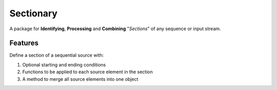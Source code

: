 ==========
Sectionary
==========

A package for **Identifying**, **Processing** and **Combining** "*Sections*" of
any sequence or input stream.

.. figure:: _static/Identify_Process_Combine.png
    :width: 40%
    :align: center
    :alt: Identify Process Combine

Features
--------

Define a section of a sequential source with:

1. Optional starting and ending conditions
2. Functions to be applied to each source element in the section
3. A method to merge all source elements into one object
